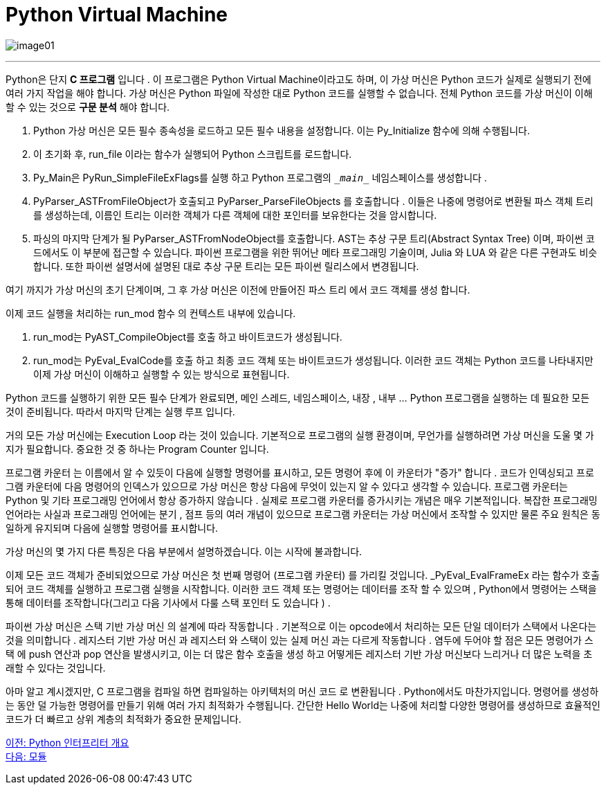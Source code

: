 = Python Virtual Machine

image:../images/image01.png[]

---

Python은 단지 **C 프로그램** 입니다 . 이 프로그램은 Python Virtual Machine이라고도 하며, 이 가상 머신은 Python 코드가 실제로 실행되기 전에 여러 가지 작업을 해야 합니다. 가상 머신은 Python 파일에 작성한 대로 Python 코드를 실행할 수 없습니다. 전체 Python 코드를 가상 머신이 이해할 수 있는 것으로 **구문 분석** 해야 합니다.

1. Python 가상 머신은 모든 필수 종속성을 로드하고 모든 필수 내용을 설정합니다. 이는 Py_Initialize 함수에 의해 수행됩니다.
2. 이 초기화 후, run_file 이라는 함수가 실행되어 Python 스크립트를 로드합니다.
3. Py_Main은 PyRun_SimpleFileExFlags를 실행 하고 Python 프로그램의 `\__main__` 네임스페이스를 생성합니다 .
4. PyParser_ASTFromFileObject가 호출되고 PyParser_ParseFileObjects 를 호출합니다 . 이들은 나중에 명령어로 변환될 파스 객체 트리를 생성하는데, 이름인 트리는 이러한 객체가 다른 객체에 대한 포인터를 보유한다는 것을 암시합니다.
5. 파싱의 마지막 단계가 될 PyParser_ASTFromNodeObject를 호출합니다. AST는 추상 구문 트리(Abstract Syntax Tree) 이며, 파이썬 코드에서도 이 부분에 접근할 수 있습니다. 파이썬 프로그램을 위한 뛰어난 메타 프로그래밍 기술이며, Julia 와 LUA 와 같은 다른 구현과도 비슷합니다. 또한 파이썬 설명서에 설명된 대로 추상 구문 트리는 모든 파이썬 릴리스에서 변경됩니다.

여기 까지가 가상 머신의 초기 단계이며, 그 후 가상 머신은 이전에 만들어진 파스 트리 에서 코드 객체를 생성 합니다.

이제 코드 실행을 처리하는 run_mod 함수 의 컨텍스트 내부에 있습니다.

1. run_mod는 PyAST_CompileObject를 호출 하고 바이트코드가 생성됩니다.
2. run_mod는 PyEval_EvalCode를 호출 하고 최종 코드 객체 또는 바이트코드가 생성됩니다. 이러한 코드 객체는 Python 코드를 나타내지만 이제 가상 머신이 이해하고 실행할 수 있는 방식으로 표현됩니다.

Python 코드를 실행하기 위한 모든 필수 단계가 완료되면, 메인 스레드, 네임스페이스, 내장 , 내부 ... Python 프로그램을 실행하는 데 필요한 모든 것이 준비됩니다. 따라서 마지막 단계는 실행 루프 입니다.

거의 모든 가상 머신에는 Execution Loop 라는 것이 있습니다. 기본적으로 프로그램의 실행 환경이며, 무언가를 실행하려면 가상 머신을 도울 몇 가지가 필요합니다. 중요한 것 중 하나는 Program Counter 입니다.

프로그램 카운터 는 이름에서 알 수 있듯이 다음에 실행할 명령어를 표시하고, 모든 명령어 후에 이 카운터가 "증가" 합니다 . 코드가 인덱싱되고 프로그램 카운터에 다음 명령어의 인덱스가 있으므로 가상 머신은 항상 다음에 무엇이 있는지 알 수 있다고 생각할 수 있습니다. 프로그램 카운터는 Python 및 기타 프로그래밍 언어에서 항상 증가하지 않습니다 . 실제로 프로그램 카운터를 증가시키는 개념은 매우 기본적입니다. 복잡한 프로그래밍 언어라는 사실과 프로그래밍 언어에는 분기 , 점프 등의 여러 개념이 있으므로 프로그램 카운터는 가상 머신에서 조작할 수 있지만 물론 주요 원칙은 동일하게 유지되며 다음에 실행할 명령어를 표시합니다.

가상 머신의 몇 가지 다른 특징은 다음 부분에서 설명하겠습니다. 이는 시작에 불과합니다.

이제 모든 코드 객체가 준비되었으므로 가상 머신은 첫 번째 명령어 (프로그램 카운터) 를 가리킬 것입니다. _PyEval_EvalFrameEx 라는 함수가 호출되어 코드 객체를 실행하고 프로그램 실행을 시작합니다. 이러한 코드 객체 또는 명령어는 데이터를 조작 할 수 있으며 , Python에서 명령어는 스택을 통해 데이터를 조작합니다(그리고 다음 기사에서 다룰 스택 포인터 도 있습니다 ) .

파이썬 가상 머신은 스택 기반 가상 머신 의 설계에 따라 작동합니다 . 기본적으로 이는 opcode에서 처리하는 모든 단일 데이터가 스택에서 나온다는 것을 의미합니다 . 레지스터 기반 가상 머신 과 레지스터 와 스택이 있는 실제 머신 과는 다르게 작동합니다 . 염두에 두어야 할 점은 모든 명령어가 스택 에 push 연산과 pop 연산을 발생시키고, 이는 더 많은 함수 호출을 생성 하고 어떻게든 레지스터 기반 가상 머신보다 느리거나 더 많은 노력을 초래할 수 있다는 것입니다.

아마 알고 계시겠지만, C 프로그램을 컴파일 하면 컴파일하는 아키텍처의 머신 코드 로 변환됩니다 . Python에서도 마찬가지입니다. 명령어를 생성하는 동안 덜 가능한 명령어를 만들기 위해 여러 가지 최적화가 수행됩니다. 간단한 Hello World는 나중에 처리할 다양한 명령어를 생성하므로 효율적인 코드가 더 빠르고 상위 계층의 최적화가 중요한 문제입니다.

link:./07_python_interpreter_overview.adoc[이전: Python 인터프리터 개요] +
link:./09_module.adoc[다음: 모듈]